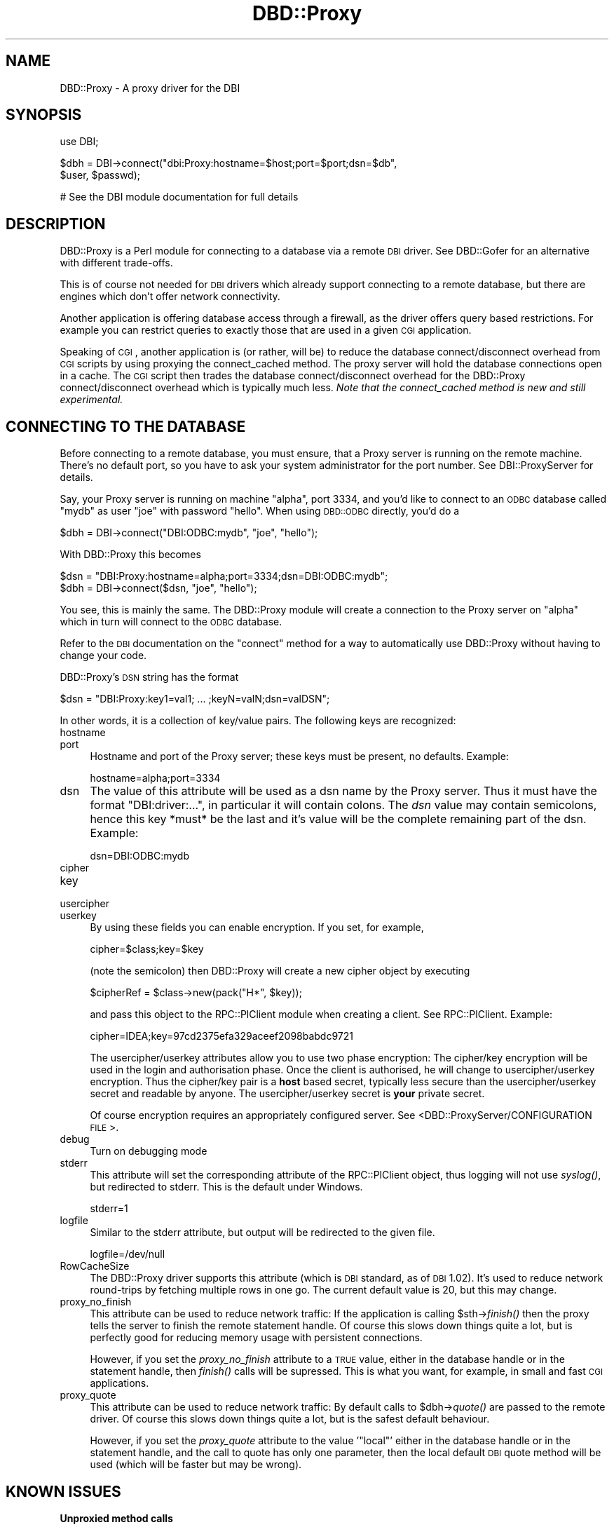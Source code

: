 .\" Automatically generated by Pod::Man v1.37, Pod::Parser v1.32
.\"
.\" Standard preamble:
.\" ========================================================================
.de Sh \" Subsection heading
.br
.if t .Sp
.ne 5
.PP
\fB\\$1\fR
.PP
..
.de Sp \" Vertical space (when we can't use .PP)
.if t .sp .5v
.if n .sp
..
.de Vb \" Begin verbatim text
.ft CW
.nf
.ne \\$1
..
.de Ve \" End verbatim text
.ft R
.fi
..
.\" Set up some character translations and predefined strings.  \*(-- will
.\" give an unbreakable dash, \*(PI will give pi, \*(L" will give a left
.\" double quote, and \*(R" will give a right double quote.  | will give a
.\" real vertical bar.  \*(C+ will give a nicer C++.  Capital omega is used to
.\" do unbreakable dashes and therefore won't be available.  \*(C` and \*(C'
.\" expand to `' in nroff, nothing in troff, for use with C<>.
.tr \(*W-|\(bv\*(Tr
.ds C+ C\v'-.1v'\h'-1p'\s-2+\h'-1p'+\s0\v'.1v'\h'-1p'
.ie n \{\
.    ds -- \(*W-
.    ds PI pi
.    if (\n(.H=4u)&(1m=24u) .ds -- \(*W\h'-12u'\(*W\h'-12u'-\" diablo 10 pitch
.    if (\n(.H=4u)&(1m=20u) .ds -- \(*W\h'-12u'\(*W\h'-8u'-\"  diablo 12 pitch
.    ds L" ""
.    ds R" ""
.    ds C` ""
.    ds C' ""
'br\}
.el\{\
.    ds -- \|\(em\|
.    ds PI \(*p
.    ds L" ``
.    ds R" ''
'br\}
.\"
.\" If the F register is turned on, we'll generate index entries on stderr for
.\" titles (.TH), headers (.SH), subsections (.Sh), items (.Ip), and index
.\" entries marked with X<> in POD.  Of course, you'll have to process the
.\" output yourself in some meaningful fashion.
.if \nF \{\
.    de IX
.    tm Index:\\$1\t\\n%\t"\\$2"
..
.    nr % 0
.    rr F
.\}
.\"
.\" For nroff, turn off justification.  Always turn off hyphenation; it makes
.\" way too many mistakes in technical documents.
.hy 0
.if n .na
.\"
.\" Accent mark definitions (@(#)ms.acc 1.5 88/02/08 SMI; from UCB 4.2).
.\" Fear.  Run.  Save yourself.  No user-serviceable parts.
.    \" fudge factors for nroff and troff
.if n \{\
.    ds #H 0
.    ds #V .8m
.    ds #F .3m
.    ds #[ \f1
.    ds #] \fP
.\}
.if t \{\
.    ds #H ((1u-(\\\\n(.fu%2u))*.13m)
.    ds #V .6m
.    ds #F 0
.    ds #[ \&
.    ds #] \&
.\}
.    \" simple accents for nroff and troff
.if n \{\
.    ds ' \&
.    ds ` \&
.    ds ^ \&
.    ds , \&
.    ds ~ ~
.    ds /
.\}
.if t \{\
.    ds ' \\k:\h'-(\\n(.wu*8/10-\*(#H)'\'\h"|\\n:u"
.    ds ` \\k:\h'-(\\n(.wu*8/10-\*(#H)'\`\h'|\\n:u'
.    ds ^ \\k:\h'-(\\n(.wu*10/11-\*(#H)'^\h'|\\n:u'
.    ds , \\k:\h'-(\\n(.wu*8/10)',\h'|\\n:u'
.    ds ~ \\k:\h'-(\\n(.wu-\*(#H-.1m)'~\h'|\\n:u'
.    ds / \\k:\h'-(\\n(.wu*8/10-\*(#H)'\z\(sl\h'|\\n:u'
.\}
.    \" troff and (daisy-wheel) nroff accents
.ds : \\k:\h'-(\\n(.wu*8/10-\*(#H+.1m+\*(#F)'\v'-\*(#V'\z.\h'.2m+\*(#F'.\h'|\\n:u'\v'\*(#V'
.ds 8 \h'\*(#H'\(*b\h'-\*(#H'
.ds o \\k:\h'-(\\n(.wu+\w'\(de'u-\*(#H)/2u'\v'-.3n'\*(#[\z\(de\v'.3n'\h'|\\n:u'\*(#]
.ds d- \h'\*(#H'\(pd\h'-\w'~'u'\v'-.25m'\f2\(hy\fP\v'.25m'\h'-\*(#H'
.ds D- D\\k:\h'-\w'D'u'\v'-.11m'\z\(hy\v'.11m'\h'|\\n:u'
.ds th \*(#[\v'.3m'\s+1I\s-1\v'-.3m'\h'-(\w'I'u*2/3)'\s-1o\s+1\*(#]
.ds Th \*(#[\s+2I\s-2\h'-\w'I'u*3/5'\v'-.3m'o\v'.3m'\*(#]
.ds ae a\h'-(\w'a'u*4/10)'e
.ds Ae A\h'-(\w'A'u*4/10)'E
.    \" corrections for vroff
.if v .ds ~ \\k:\h'-(\\n(.wu*9/10-\*(#H)'\s-2\u~\d\s+2\h'|\\n:u'
.if v .ds ^ \\k:\h'-(\\n(.wu*10/11-\*(#H)'\v'-.4m'^\v'.4m'\h'|\\n:u'
.    \" for low resolution devices (crt and lpr)
.if \n(.H>23 .if \n(.V>19 \
\{\
.    ds : e
.    ds 8 ss
.    ds o a
.    ds d- d\h'-1'\(ga
.    ds D- D\h'-1'\(hy
.    ds th \o'bp'
.    ds Th \o'LP'
.    ds ae ae
.    ds Ae AE
.\}
.rm #[ #] #H #V #F C
.\" ========================================================================
.\"
.IX Title "DBD::Proxy 3"
.TH DBD::Proxy 3 "2010-06-08" "perl v5.8.8" "User Contributed Perl Documentation"
.SH "NAME"
DBD::Proxy \- A proxy driver for the DBI
.SH "SYNOPSIS"
.IX Header "SYNOPSIS"
.Vb 1
\&  use DBI;
.Ve
.PP
.Vb 2
\&  $dbh = DBI->connect("dbi:Proxy:hostname=$host;port=$port;dsn=$db",
\&                      $user, $passwd);
.Ve
.PP
.Vb 1
\&  # See the DBI module documentation for full details
.Ve
.SH "DESCRIPTION"
.IX Header "DESCRIPTION"
DBD::Proxy is a Perl module for connecting to a database via a remote
\&\s-1DBI\s0 driver. See DBD::Gofer for an alternative with different trade\-offs.
.PP
This is of course not needed for \s-1DBI\s0 drivers which already
support connecting to a remote database, but there are engines which
don't offer network connectivity.
.PP
Another application is offering database access through a firewall, as
the driver offers query based restrictions. For example you can
restrict queries to exactly those that are used in a given \s-1CGI\s0
application.
.PP
Speaking of \s-1CGI\s0, another application is (or rather, will be) to reduce
the database connect/disconnect overhead from \s-1CGI\s0 scripts by using
proxying the connect_cached method. The proxy server will hold the
database connections open in a cache. The \s-1CGI\s0 script then trades the
database connect/disconnect overhead for the DBD::Proxy
connect/disconnect overhead which is typically much less.
\&\fINote that the connect_cached method is new and still experimental.\fR
.SH "CONNECTING TO THE DATABASE"
.IX Header "CONNECTING TO THE DATABASE"
Before connecting to a remote database, you must ensure, that a Proxy
server is running on the remote machine. There's no default port, so
you have to ask your system administrator for the port number. See
DBI::ProxyServer for details.
.PP
Say, your Proxy server is running on machine \*(L"alpha\*(R", port 3334, and
you'd like to connect to an \s-1ODBC\s0 database called \*(L"mydb\*(R" as user \*(L"joe\*(R"
with password \*(L"hello\*(R". When using \s-1DBD::ODBC\s0 directly, you'd do a
.PP
.Vb 1
\&  $dbh = DBI->connect("DBI:ODBC:mydb", "joe", "hello");
.Ve
.PP
With DBD::Proxy this becomes
.PP
.Vb 2
\&  $dsn = "DBI:Proxy:hostname=alpha;port=3334;dsn=DBI:ODBC:mydb";
\&  $dbh = DBI->connect($dsn, "joe", "hello");
.Ve
.PP
You see, this is mainly the same. The DBD::Proxy module will create a
connection to the Proxy server on \*(L"alpha\*(R" which in turn will connect
to the \s-1ODBC\s0 database.
.PP
Refer to the \s-1DBI\s0 documentation on the \f(CW\*(C`connect\*(C'\fR method for a way
to automatically use DBD::Proxy without having to change your code.
.PP
DBD::Proxy's \s-1DSN\s0 string has the format
.PP
.Vb 1
\&  $dsn = "DBI:Proxy:key1=val1; ... ;keyN=valN;dsn=valDSN";
.Ve
.PP
In other words, it is a collection of key/value pairs. The following
keys are recognized:
.IP "hostname" 4
.IX Item "hostname"
.PD 0
.IP "port" 4
.IX Item "port"
.PD
Hostname and port of the Proxy server; these keys must be present,
no defaults. Example:
.Sp
.Vb 1
\&    hostname=alpha;port=3334
.Ve
.IP "dsn" 4
.IX Item "dsn"
The value of this attribute will be used as a dsn name by the Proxy
server. Thus it must have the format \f(CW\*(C`DBI:driver:...\*(C'\fR, in particular
it will contain colons. The \fIdsn\fR value may contain semicolons, hence
this key *must* be the last and it's value will be the complete
remaining part of the dsn. Example:
.Sp
.Vb 1
\&    dsn=DBI:ODBC:mydb
.Ve
.IP "cipher" 4
.IX Item "cipher"
.PD 0
.IP "key" 4
.IX Item "key"
.IP "usercipher" 4
.IX Item "usercipher"
.IP "userkey" 4
.IX Item "userkey"
.PD
By using these fields you can enable encryption. If you set,
for example,
.Sp
.Vb 1
\&    cipher=$class;key=$key
.Ve
.Sp
(note the semicolon) then DBD::Proxy will create a new cipher object
by executing
.Sp
.Vb 1
\&    $cipherRef = $class->new(pack("H*", $key));
.Ve
.Sp
and pass this object to the RPC::PlClient module when creating a
client. See RPC::PlClient. Example:
.Sp
.Vb 1
\&    cipher=IDEA;key=97cd2375efa329aceef2098babdc9721
.Ve
.Sp
The usercipher/userkey attributes allow you to use two phase encryption:
The cipher/key encryption will be used in the login and authorisation
phase. Once the client is authorised, he will change to usercipher/userkey
encryption. Thus the cipher/key pair is a \fBhost\fR based secret, typically
less secure than the usercipher/userkey secret and readable by anyone.
The usercipher/userkey secret is \fByour\fR private secret.
.Sp
Of course encryption requires an appropriately configured server. See
<DBD::ProxyServer/CONFIGURATION \s-1FILE\s0>.
.IP "debug" 4
.IX Item "debug"
Turn on debugging mode
.IP "stderr" 4
.IX Item "stderr"
This attribute will set the corresponding attribute of the RPC::PlClient
object, thus logging will not use \fIsyslog()\fR, but redirected to stderr.
This is the default under Windows.
.Sp
.Vb 1
\&    stderr=1
.Ve
.IP "logfile" 4
.IX Item "logfile"
Similar to the stderr attribute, but output will be redirected to the
given file.
.Sp
.Vb 1
\&    logfile=/dev/null
.Ve
.IP "RowCacheSize" 4
.IX Item "RowCacheSize"
The DBD::Proxy driver supports this attribute (which is \s-1DBI\s0 standard,
as of \s-1DBI\s0 1.02). It's used to reduce network round-trips by fetching
multiple rows in one go. The current default value is 20, but this may
change.
.IP "proxy_no_finish" 4
.IX Item "proxy_no_finish"
This attribute can be used to reduce network traffic: If the
application is calling \f(CW$sth\fR\->\fIfinish()\fR then the proxy tells the server
to finish the remote statement handle. Of course this slows down things
quite a lot, but is perfectly good for reducing memory usage with
persistent connections.
.Sp
However, if you set the \fIproxy_no_finish\fR attribute to a \s-1TRUE\s0 value,
either in the database handle or in the statement handle, then \fIfinish()\fR
calls will be supressed. This is what you want, for example, in small
and fast \s-1CGI\s0 applications.
.IP "proxy_quote" 4
.IX Item "proxy_quote"
This attribute can be used to reduce network traffic: By default calls
to \f(CW$dbh\fR\->\fIquote()\fR are passed to the remote driver.  Of course this slows
down things quite a lot, but is the safest default behaviour.
.Sp
However, if you set the \fIproxy_quote\fR attribute to the value '\f(CW\*(C`local\*(C'\fR'
either in the database handle or in the statement handle, and the call
to quote has only one parameter, then the local default \s-1DBI\s0 quote
method will be used (which will be faster but may be wrong).
.SH "KNOWN ISSUES"
.IX Header "KNOWN ISSUES"
.Sh "Unproxied method calls"
.IX Subsection "Unproxied method calls"
If a method isn't being proxied, try declaring a stub sub in the appropriate
package (DBD::Proxy::db for a dbh method, and DBD::Proxy::st for an sth method).
For example:
.PP
.Vb 1
\&    sub DBD::Proxy::db::selectall_arrayref;
.Ve
.PP
That will enable selectall_arrayref to be proxied.
.PP
Currently many methods aren't explicitly proxied and so you get the \s-1DBI\s0's
default methods executed on the client.
.PP
Some of those methods, like selectall_arrayref, may then call other methods
that are proxied (selectall_arrayref calls fetchall_arrayref which calls fetch
which is proxied). So things may appear to work but operate more slowly than
the could.
.PP
This may all change in a later version.
.Sh "Complex handle attributes"
.IX Subsection "Complex handle attributes"
Sometimes handles are having complex attributes like hash refs or
array refs and not simple strings or integers. For example, with
\&\s-1DBD::CSV\s0, you would like to write something like
.PP
.Vb 2
\&  $dbh->{"csv_tables"}->{"passwd"} =
\&        { "sep_char" => ":", "eol" => "\en";
.Ve
.PP
The above example would advice the \s-1CSV\s0 driver to assume the file
\&\*(L"passwd\*(R" to be in the format of the /etc/passwd file: Colons as
separators and a line feed without carriage return as line
terminator.
.PP
Surprisingly this example doesn't work with the proxy driver. To understand
the reasons, you should consider the following: The Perl compiler is
executing the above example in two steps:
.IP "1" 4
.IX Item "1"
The first step is fetching the value of the key \*(L"csv_tables\*(R" in the
handle \f(CW$dbh\fR. The value returned is complex, a hash ref.
.IP "2" 4
.IX Item "2"
The second step is storing some value (the right hand side of the
assignment) as the key \*(L"passwd\*(R" in the hash ref from step 1.
.PP
This becomes a little bit clearer, if we rewrite the above code:
.PP
.Vb 2
\&  $tables = $dbh->{"csv_tables"};
\&  $tables->{"passwd"} = { "sep_char" => ":", "eol" => "\en";
.Ve
.PP
While the examples work fine without the proxy, the fail due to a
subtle difference in step 1: By \s-1DBI\s0 magic, the hash ref
\&\f(CW$dbh\fR\->{'csv_tables'} is returned from the server to the client.
The client creates a local copy. This local copy is the result of
step 1. In other words, step 2 modifies a local copy of the hash ref,
but not the server's hash ref.
.PP
The workaround is storing the modified local copy back to the server:
.PP
.Vb 3
\&  $tables = $dbh->{"csv_tables"};
\&  $tables->{"passwd"} = { "sep_char" => ":", "eol" => "\en";
\&  $dbh->{"csv_tables"} = $tables;
.Ve
.SH "AUTHOR AND COPYRIGHT"
.IX Header "AUTHOR AND COPYRIGHT"
This module is Copyright (c) 1997, 1998
.PP
.Vb 4
\&    Jochen Wiedmann
\&    Am Eisteich 9
\&    72555 Metzingen
\&    Germany
.Ve
.PP
.Vb 2
\&    Email: joe@ispsoft.de
\&    Phone: +49 7123 14887
.Ve
.PP
The DBD::Proxy module is free software; you can redistribute it and/or
modify it under the same terms as Perl itself. In particular permission
is granted to Tim Bunce for distributing this as a part of the \s-1DBI\s0.
.SH "SEE ALSO"
.IX Header "SEE ALSO"
\&\s-1DBI\s0, RPC::PlClient, Storable
